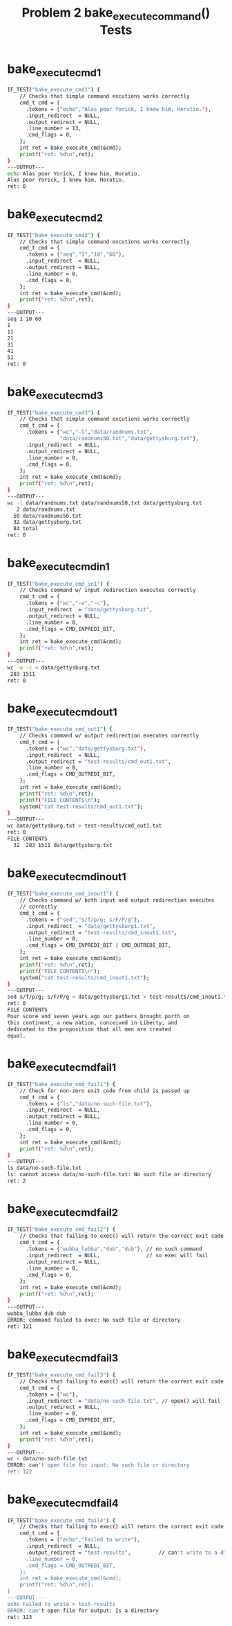 #+TITLE: Problem 2 bake_execute_command() Tests
#+TESTY: PREFIX="prob2"
#+TESTY: USE_VALGRIND=1
# disable memory leak detection in forked children
#+TESTY: VALGRIND_PROG+=" --child-silent-after-fork=yes"

# CHANGELOG: 
# 
# Tue Apr 16 05:06:30 PM EDT 2024 : Update to test 7 to filter out
# single quote characters form 'ls' listing of non-existent files;
# fixes tests on grace.

* bake_execute_cmd1 
#+TESTY: program="./test_bake_funcs12 bake_execute_cmd1"
#+BEGIN_SRC sh
IF_TEST("bake_execute_cmd1") { 
    // Checks that simple command excutions works correctly
    cmd_t cmd = {
      .tokens = {"echo","Alas poor Yorick, I knew him, Horatio."},
      .input_redirect  = NULL,
      .output_redirect = NULL,
      .line_number = 13,
      .cmd_flags = 0,
    };
    int ret = bake_execute_cmd(&cmd);
    printf("ret: %d\n",ret);
}
---OUTPUT---
echo Alas poor Yorick, I knew him, Horatio. 
Alas poor Yorick, I knew him, Horatio.
ret: 0
#+END_SRC

* bake_execute_cmd2 
#+TESTY: program="./test_bake_funcs12 bake_execute_cmd2"
#+BEGIN_SRC sh
IF_TEST("bake_execute_cmd2") { 
    // Checks that simple command excutions works correctly
    cmd_t cmd = {
      .tokens = {"seq","1","10","60"},
      .input_redirect  = NULL,
      .output_redirect = NULL,
      .line_number = 0,
      .cmd_flags = 0,
    };
    int ret = bake_execute_cmd(&cmd);
    printf("ret: %d\n",ret);
}
---OUTPUT---
seq 1 10 60 
1
11
21
31
41
51
ret: 0
#+END_SRC

* bake_execute_cmd3 
#+TESTY: program="./test_bake_funcs12 bake_execute_cmd3"
#+BEGIN_SRC sh
IF_TEST("bake_execute_cmd3") { 
    // Checks that simple command excutions works correctly
    cmd_t cmd = {
      .tokens = {"wc","-l","data/randnums.txt",
                 "data/randnums50.txt","data/gettysburg.txt"},
      .input_redirect  = NULL,
      .output_redirect = NULL,
      .line_number = 0,
      .cmd_flags = 0,
    };
    int ret = bake_execute_cmd(&cmd);
    printf("ret: %d\n",ret);
}
---OUTPUT---
wc -l data/randnums.txt data/randnums50.txt data/gettysburg.txt 
   2 data/randnums.txt
  50 data/randnums50.txt
  32 data/gettysburg.txt
  84 total
ret: 0
#+END_SRC

* bake_execute_cmd_in1 
#+TESTY: program="./test_bake_funcs12 bake_execute_cmd_in1"
#+BEGIN_SRC sh
IF_TEST("bake_execute_cmd_in1") { 
    // Checks command w/ input redirection executes correctly
    cmd_t cmd = {
      .tokens = {"wc","-w","-c"},
      .input_redirect  = "data/gettysburg.txt",
      .output_redirect = NULL,
      .line_number = 0,
      .cmd_flags = CMD_INPREDI_BIT,
    };
    int ret = bake_execute_cmd(&cmd);
    printf("ret: %d\n",ret);
}
---OUTPUT---
wc -w -c < data/gettysburg.txt 
 283 1511
ret: 0
#+END_SRC

* bake_execute_cmd_out1 
#+TESTY: program="./test_bake_funcs12 bake_execute_cmd_out1"
#+BEGIN_SRC sh
IF_TEST("bake_execute_cmd_out1") { 
    // Checks command w/ output redirection executes correctly
    cmd_t cmd = {
      .tokens = {"wc","data/gettysburg.txt"},
      .input_redirect  = NULL,
      .output_redirect = "test-results/cmd_out1.txt",
      .line_number = 0,
      .cmd_flags = CMD_OUTREDI_BIT,
    };
    int ret = bake_execute_cmd(&cmd);
    printf("ret: %d\n",ret);
    printf("FILE CONTENTS\n");
    system("cat test-results/cmd_out1.txt");
}
---OUTPUT---
wc data/gettysburg.txt > test-results/cmd_out1.txt 
ret: 0
FILE CONTENTS
  32  283 1511 data/gettysburg.txt
#+END_SRC

* bake_execute_cmd_inout1 
#+TESTY: program="./test_bake_funcs12 bake_execute_cmd_inout1"
#+BEGIN_SRC sh
IF_TEST("bake_execute_cmd_inout1") { 
    // Checks command w/ both input and output redirection executes
    // correctly
    cmd_t cmd = {
      .tokens = {"sed","s/f/p/g; s/F/P/g"},
      .input_redirect  = "data/gettysburg1.txt",
      .output_redirect = "test-results/cmd_inout1.txt",
      .line_number = 0,
      .cmd_flags = CMD_INPREDI_BIT | CMD_OUTREDI_BIT,
    };
    int ret = bake_execute_cmd(&cmd);
    printf("ret: %d\n",ret);
    printf("FILE CONTENTS\n");
    system("cat test-results/cmd_inout1.txt");
}
---OUTPUT---
sed s/f/p/g; s/F/P/g < data/gettysburg1.txt > test-results/cmd_inout1.txt 
ret: 0
FILE CONTENTS
Pour score and seven years ago our pathers brought porth on
this continent, a new nation, conceived in Liberty, and
dedicated to the proposition that all men are created
equal.
#+END_SRC

* bake_execute_cmd_fail1 
#+TESTY: post_filter="tr -d \'"
# Some invocations of 'ls' will use single quotes in the names of
# files that are not found while others do not; appears to vary on
# version.  Just filter this out to ensure some uniformity for the
# exected test output.
                      
#+TESTY: program="./test_bake_funcs12 bake_execute_cmd_fail1"
#+BEGIN_SRC sh
IF_TEST("bake_execute_cmd_fail1") { 
    // Check for non-zero exit code from child is passed up
    cmd_t cmd = {
      .tokens = {"ls","data/no-such-file.txt"},
      .input_redirect  = NULL,
      .output_redirect = NULL,
      .line_number = 0,
      .cmd_flags = 0,
    };
    int ret = bake_execute_cmd(&cmd);
    printf("ret: %d\n",ret);
}
---OUTPUT---
ls data/no-such-file.txt 
ls: cannot access data/no-such-file.txt: No such file or directory
ret: 2
#+END_SRC

* bake_execute_cmd_fail2 
#+TESTY: program="./test_bake_funcs12 bake_execute_cmd_fail2"
#+BEGIN_SRC sh
IF_TEST("bake_execute_cmd_fail2") { 
    // Checks that failing to exec() will return the correct exit code
    cmd_t cmd = {
      .tokens = {"wubba_lubba","dub","dub"}, // no such command
      .input_redirect  = NULL,               // so exec will fail
      .output_redirect = NULL,
      .line_number = 0,
      .cmd_flags = 0,
    };
    int ret = bake_execute_cmd(&cmd);
    printf("ret: %d\n",ret);
}
---OUTPUT---
wubba_lubba dub dub 
ERROR: command failed to exec: No such file or directory
ret: 121
#+END_SRC

* bake_execute_cmd_fail3 
#+TESTY: program="./test_bake_funcs12 bake_execute_cmd_fail3"
#+BEGIN_SRC sh
IF_TEST("bake_execute_cmd_fail3") { 
    // Checks that failing to exec() will return the correct exit code
    cmd_t cmd = {
      .tokens = {"wc"},
      .input_redirect  = "data/no-such-file.txt", // open() will fail
      .output_redirect = NULL,
      .line_number = 0,
      .cmd_flags = CMD_INPREDI_BIT,
    };
    int ret = bake_execute_cmd(&cmd);
    printf("ret: %d\n",ret);
}
---OUTPUT---
wc < data/no-such-file.txt 
ERROR: can't open file for input: No such file or directory
ret: 122
#+END_SRC

* bake_execute_cmd_fail4 
#+TESTY: program="./test_bake_funcs12 bake_execute_cmd_fail4"
#+BEGIN_SRC sh
IF_TEST("bake_execute_cmd_fail4") { 
    // Checks that failing to exec() will return the correct exit code
    cmd_t cmd = {
      .tokens = {"echo","Failed to write"},
      .input_redirect  = NULL,
      .output_redirect = "test-results",         // can't write to a directory
      .line_number = 0,
      .cmd_flags = CMD_OUTREDI_BIT,
    };
    int ret = bake_execute_cmd(&cmd);
    printf("ret: %d\n",ret);
}
---OUTPUT---
echo Failed to write > test-results 
ERROR: can't open file for output: Is a directory
ret: 123
#+END_SRC

